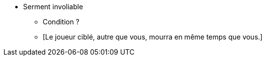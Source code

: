 * Serment involiable
** Condition ?
** [Le joueur ciblé, autre que vous, mourra en même temps que vous.]
